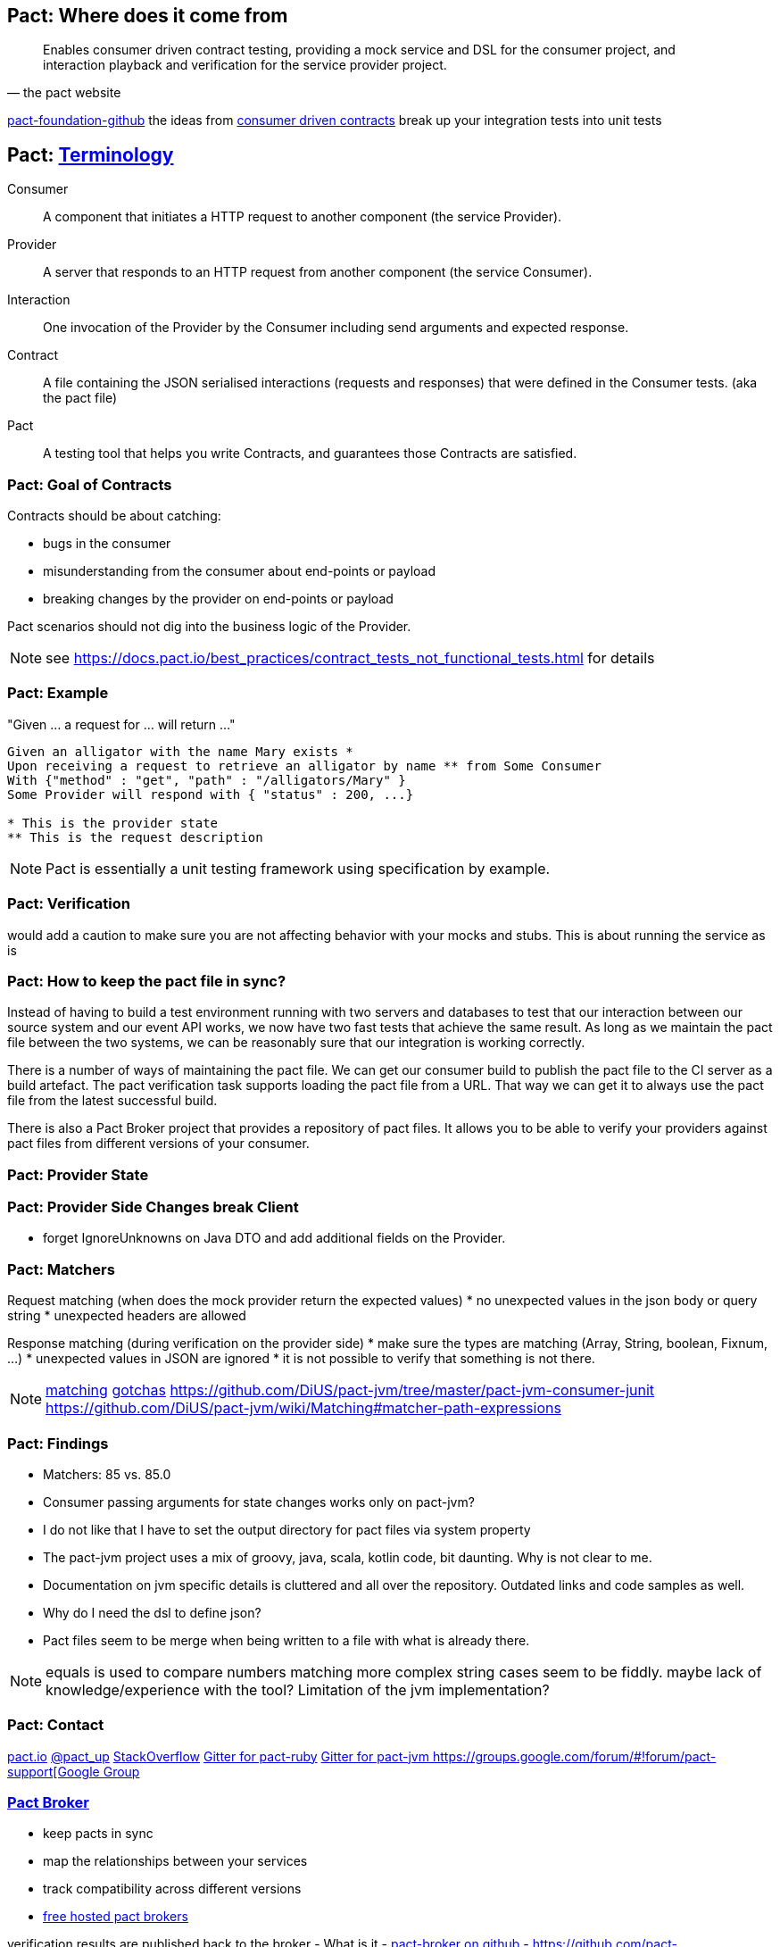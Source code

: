 == Pact: Where does it come from

[quote, the pact website]
____
Enables consumer driven contract testing, providing a mock service and DSL for the consumer project, and interaction playback and verification for the service provider project.
____

https://github.com/pact-foundation[pact-foundation-github]
the ideas from https://martinfowler.com/articles/consumerDrivenContracts.html[consumer driven contracts]
break up your integration tests into unit tests

== Pact: https://docs.pact.io/documentation/how_does_pact_work.html[Terminology]
Consumer::
    A component that initiates a HTTP request to another component (the service +Provider+).
Provider::
    A server that responds to an HTTP request from another component (the service +Consumer+).
Interaction::
    One invocation of the +Provider+ by the +Consumer+ including send arguments and expected response.
Contract::
    A file containing the JSON serialised +interactions+ (requests and responses) that were defined in the +Consumer+ tests. (aka the pact file)
//    A collection of agreements between a +Consumer+ and a +Provider+ that describes the +interactions+ that can take place between them.
//    A collection of interactions between +Consumer+ and a +Provider+.1


Pact::
    A testing tool that helps you write +Contracts+, and guarantees those +Contracts+ are satisfied.

=== Pact: Goal of Contracts

Contracts should be about catching:

- bugs in the consumer
- misunderstanding from the consumer about end-points or payload
- breaking changes by the provider on end-points or payload

Pact scenarios should not dig into the business logic of the Provider.

[NOTE.speaker]
--
see https://docs.pact.io/best_practices/contract_tests_not_functional_tests.html for details
--

=== Pact: Example

"Given ... a request for ... will return ..."

[source]
----
Given an alligator with the name Mary exists *
Upon receiving a request to retrieve an alligator by name ** from Some Consumer
With {"method" : "get", "path" : "/alligators/Mary" }
Some Provider will respond with { "status" : 200, ...}

* This is the provider state
** This is the request description
----


[NOTE.speaker]
--
Pact is essentially a unit testing framework using specification by example.
--

=== Pact: Verification

would add a caution to make sure you are not affecting behavior with your mocks and stubs.
This is about running the service as is

=== Pact: How to keep the pact file in sync?
Instead of having to build a test environment running with two servers and databases to test that our interaction between our source system and our event API works, we now have two fast tests that achieve the same result. As long as we maintain the pact file between the two systems, we can be reasonably sure that our integration is working correctly.

There is a number of ways of maintaining the pact file. We can get our consumer build to publish the pact file to the CI server as a build artefact. The pact verification task supports loading the pact file from a URL. That way we can get it to always use the pact file from the latest successful build.

There is also a Pact Broker project that provides a repository of pact files. It allows you to be able to verify your providers against pact files from different versions of your consumer.

=== Pact: Provider State

=== Pact: Provider Side Changes break Client

* forget IgnoreUnknowns on Java DTO and add additional fields on the Provider.

=== Pact: Matchers

Request matching (when does the mock provider return the expected values)
* no unexpected values in the json body or query string
* unexpected headers are allowed

Response matching (during verification on the provider side)
* make sure the types are matching (Array, String, boolean, Fixnum, ...)
* unexpected values in JSON are ignored
* it is not possible to verify that something is not there.

[NOTE.speaker]
--
https://docs.pact.io/documentation/matching.html[matching]
https://docs.pact.io/documentation/gotchas.html[gotchas]
https://github.com/DiUS/pact-jvm/tree/master/pact-jvm-consumer-junit
https://github.com/DiUS/pact-jvm/wiki/Matching#matcher-path-expressions
--

=== Pact: Findings

- Matchers: 85 vs. 85.0
- Consumer passing arguments for state changes works only on pact-jvm?
- I do not like that I have to set the output directory for pact files via system property
- The pact-jvm project uses a mix of groovy, java, scala, kotlin code, bit daunting. Why is not clear to me.
- Documentation on jvm specific details is cluttered and all over the repository. Outdated links and code samples as well.
- Why do I need the dsl to define json?
- Pact files seem to be merge when being written to a file with what is already there.

[NOTE.speaker]
--
equals is used to compare numbers
matching more complex string cases seem to be fiddly.
maybe lack of knowledge/experience with the tool?
Limitation of the jvm implementation?
--

=== Pact: Contact

https://pact.io/[pact.io]
https://twitter.com/pact_up[@pact_up]
https://stackoverflow.com/questions/tagged/pact[StackOverflow]
https://gitter.im/realestate-com-au/pact[Gitter for pact-ruby]
https://gitter.im/DiUS/pact-jvm[Gitter for pact-jvm
https://groups.google.com/forum/#!forum/pact-support[Google Group]

=== https://github.com/pact-foundation/pact_broker[Pact Broker]

- keep pacts in sync
- map the relationships between your services
- track compatibility across different versions



- https://pact.dius.com.au/[free hosted pact brokers]


verification results are published back to the broker
- What is it
- https://github.com/pact-foundation/pact_broker[pact-broker on github]
- https://github.com/pact-foundation/pact_broker/wiki/Overview
- https://github.com/pact-foundation/pact_broker/wiki/Using-tags
- https://github.com/pact-foundation/pact_broker/wiki/How-to-ensure-backwards-compatibility-by-tagging-pacts

[NOTE.speaker]
--
pact test should be unit tests
- https://github.com/DiUS/pact-jvm/issues/640#issuecomment-367525621[Source]
- https://docs.pact.io/documentation/usage_ruby.html[Source2]
--

=== Sources

https://dius.com.au/2014/05/19/simplifying-micro-service-testing-with-pacts/
http://rea.tech/enter-the-pact-matrix-or-how-to-decouple-the-release-cycles-of-your-microservices/
https://dius.com.au/2016/02/03/pact-101-getting-started-with-pact-and-consumer-driven-contract-testing/
https://dius.com.au/2018/01/21/closing-the-loop-with-pact-verifications/

https://docs.pact.io/documentation/what_is_pact_good_for.html[What is pact good for and not]

https://github.com/pact-foundation[pact foundation]
https://github.com/pact-foundation/pact-specification[pact specification]
https://docs.pact.io/documentation/implementation_guides.html[Workshops]
https://docs.pact.io/best_practices/[Best Practices]
https://docs.pact.io/faq/[FAQ]

=== Pact: Supported languages

https://docs.pact.io/

=== Pact: Tools

https://github.com/pact-foundation/README

https://bitbucket.org/atlassian/swagger-mock-validator[swagger-mock-validator]

=== Pact: What changed between versions

v1

v2

Auf 3:
 provider state -> provider states
 message queues

CAUTION: If you are writing tests on the Consumer side to a different language on the Provider side, you must ensure you use a common Pact Specification between them or you will be unable to validate.

=== Pact: Where to use it
- If you control code for the consumer and the provider
- public apis are not suited, better of with Swagger documentation

=== Pact: What can not be ensured with this approach
- Firewall rules and network connectivity

=== Pact: What benefits do you see?
- You know your clients
- You get people from the consumer talking to the producer people
- Easier tracing which fields are use and by whom